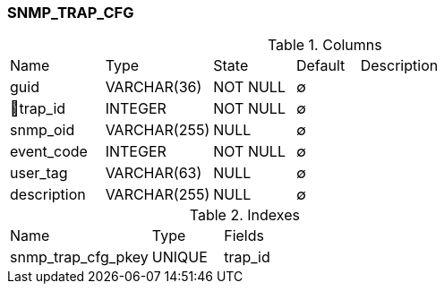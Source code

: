 [[t-snmp-trap-cfg]]
=== SNMP_TRAP_CFG



.Columns
[cols="15,17,13,10,45a"]
|===
|Name|Type|State|Default|Description
|guid
|VARCHAR(36)
|NOT NULL
|∅
|

|🔑trap_id
|INTEGER
|NOT NULL
|∅
|

|snmp_oid
|VARCHAR(255)
|NULL
|∅
|

|event_code
|INTEGER
|NOT NULL
|∅
|

|user_tag
|VARCHAR(63)
|NULL
|∅
|

|description
|VARCHAR(255)
|NULL
|∅
|
|===

.Indexes
[cols="30,15,55a"]
|===
|Name|Type|Fields
|snmp_trap_cfg_pkey
|UNIQUE
|trap_id

|===
